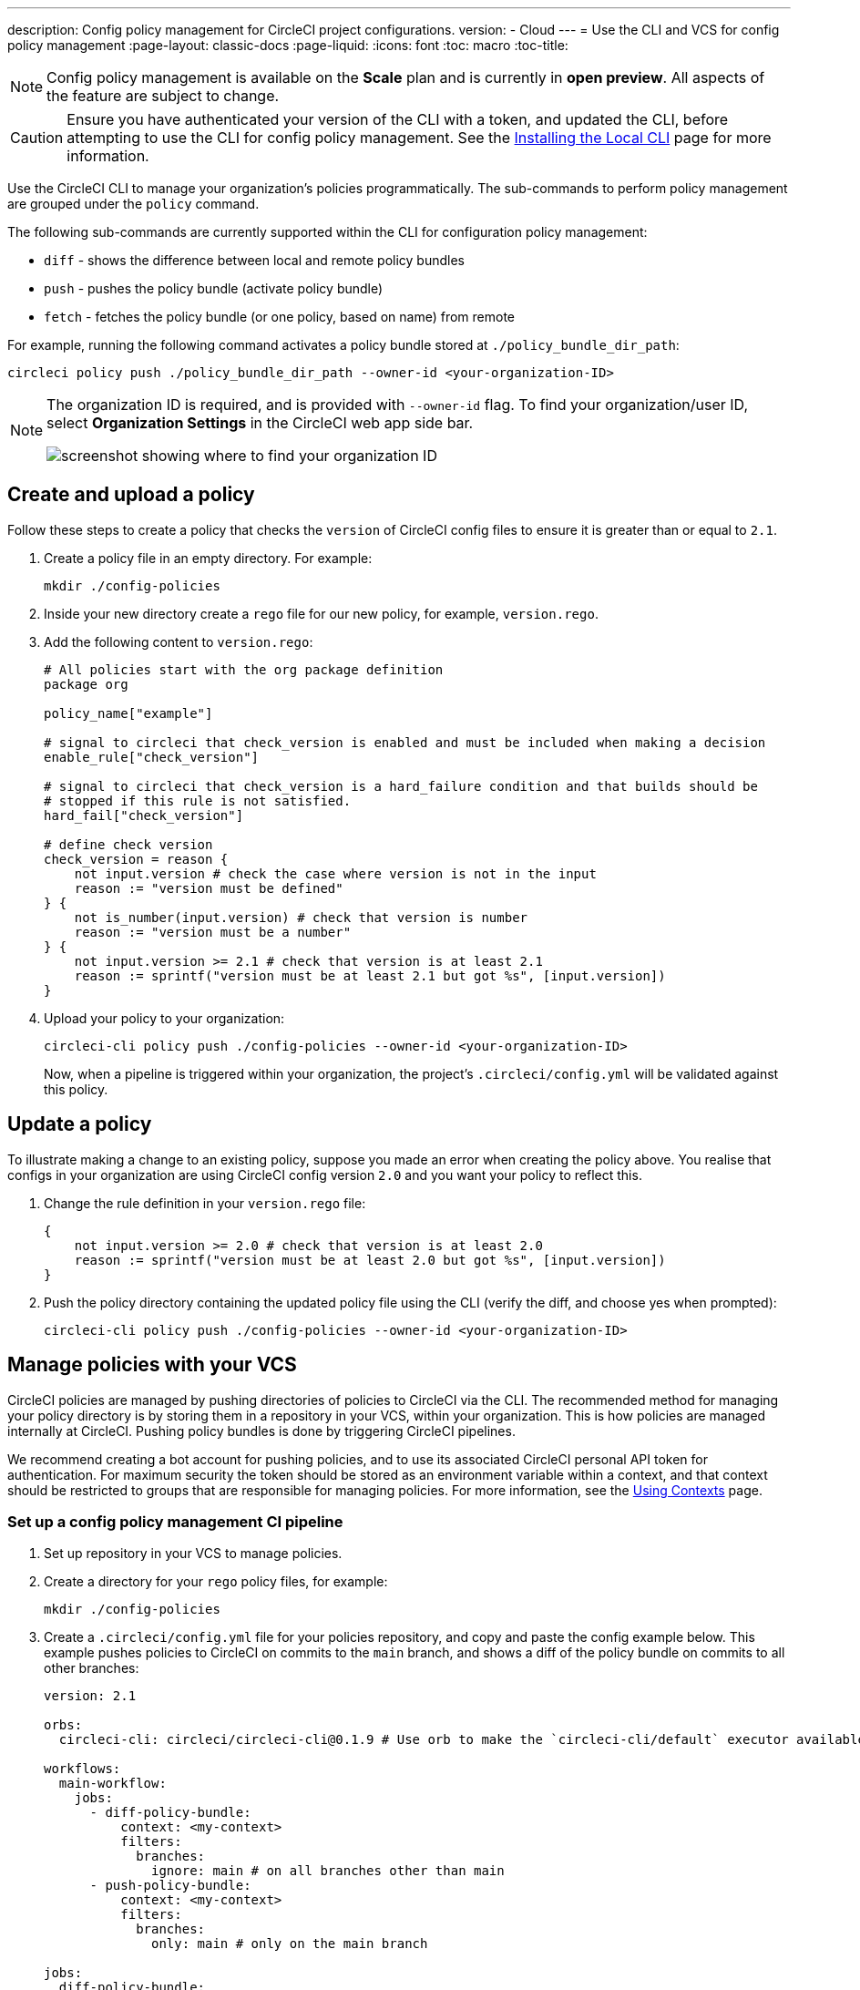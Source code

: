 ---
description: Config policy management for CircleCI project configurations.
version:
- Cloud
---
= Use the CLI and VCS for config policy management
:page-layout: classic-docs
:page-liquid:
:icons: font
:toc: macro
:toc-title:

NOTE: Config policy management is available on the **Scale** plan and is currently in **open preview**. All aspects of the feature are subject to change.

CAUTION: Ensure you have authenticated your version of the CLI with a token, and updated the CLI, before attempting to use the CLI for config policy management. See the link:/docs/local-cli[Installing the Local CLI] page for more information.

Use the CircleCI CLI to manage your organization's policies programmatically. The sub-commands to perform policy management are grouped under the `policy` command. 

The following sub-commands are currently supported within the CLI for configuration policy management:

* `diff` - shows the difference between local and remote policy bundles
* `push` - pushes the policy bundle (activate policy bundle)
* `fetch` - fetches the policy bundle (or one policy, based on name) from remote

For example, running the following command activates a policy bundle stored at `./policy_bundle_dir_path`:

[source,shell]
----
circleci policy push ./policy_bundle_dir_path --owner-id <your-organization-ID>
----

[NOTE]
====
The organization ID is required, and is provided with `--owner-id` flag. To find your organization/user ID, select **Organization Settings** in the CircleCI web app side bar.

image:org-id.png[screenshot showing where to find your organization ID]
====

[#create-and-upload-a-policy]
== Create and upload a policy 

Follow these steps to create a policy that checks the `version` of CircleCI config files to ensure it is greater than or equal to `2.1`.

. Create a policy file in an empty directory. For example:
+
[source,shell]
----
mkdir ./config-policies
----

. Inside your new directory create a `rego` file for our new policy, for example, `version.rego`.

. Add the following content to `version.rego`:
+
[source,rego]
----
# All policies start with the org package definition
package org

policy_name["example"]

# signal to circleci that check_version is enabled and must be included when making a decision
enable_rule["check_version"]

# signal to circleci that check_version is a hard_failure condition and that builds should be
# stopped if this rule is not satisfied.
hard_fail["check_version"]

# define check version
check_version = reason {
    not input.version # check the case where version is not in the input
    reason := "version must be defined"
} {
    not is_number(input.version) # check that version is number
    reason := "version must be a number"
} {
    not input.version >= 2.1 # check that version is at least 2.1
    reason := sprintf("version must be at least 2.1 but got %s", [input.version])
}
----

. Upload your policy to your organization:
+
[source,shell]
----
circleci-cli policy push ./config-policies --owner-id <your-organization-ID>
----
+
Now, when a pipeline is triggered within your organization, the project's `.circleci/config.yml` will be validated against this policy.

[#update-a-policy]
== Update a policy

To illustrate making a change to an existing policy, suppose you made an error when creating the policy above. You realise that configs in your organization are using CircleCI config version `2.0` and you want your policy to reflect this.

. Change the rule definition in your `version.rego` file:
+
[source,rego]
----
{
    not input.version >= 2.0 # check that version is at least 2.0
    reason := sprintf("version must be at least 2.0 but got %s", [input.version])
}
----

. Push the policy directory containing the updated policy file using the CLI (verify the diff, and choose yes when prompted):
+
[source,shell]
----
circleci-cli policy push ./config-policies --owner-id <your-organization-ID>
----

[#manage-policies-with-your-vcs]
== Manage policies with your VCS

CircleCI policies are managed by pushing directories of policies to CircleCI via the CLI. The recommended method for managing your policy directory is by storing them in a repository in your VCS, within your organization. This is how policies are managed internally at CircleCI. Pushing policy bundles is done by triggering CircleCI pipelines.

We recommend creating a bot account for pushing policies, and to use its associated CircleCI personal API token for authentication. For maximum security the token should be stored as an environment variable within a context, and that context should be restricted to groups that are responsible for managing policies. For more information, see the link:/docs/contexts[Using Contexts] page.

[set-up-a-config-policy-management-ci-pipeline]
=== Set up a config policy management CI pipeline

. Set up repository in your VCS to manage policies.

. Create a directory for your `rego` policy files, for example:
+
[source,shell]
----
mkdir ./config-policies
----

. Create a `.circleci/config.yml` file for your policies repository, and copy and paste the config example below. This example pushes policies to CircleCI on commits to the `main` branch, and shows a diff of the policy bundle on commits to all other branches:
+
[source,yaml]
----
version: 2.1

orbs:
  circleci-cli: circleci/circleci-cli@0.1.9 # Use orb to make the `circleci-cli/default` executor available for running jobs

workflows:
  main-workflow:
    jobs:
      - diff-policy-bundle:
          context: <my-context>
          filters:
            branches:
              ignore: main # on all branches other than main
      - push-policy-bundle:
          context: <my-context>
          filters:
            branches:
              only: main # only on the main branch

jobs:
  diff-policy-bundle:
    executor: circleci-cli/default
    resource_class: small
    steps:
      - checkout
      - run:
          name: Diff policy bundle
          command: circleci policy diff ./config --owner-id $ORG_ID # show a diff of the policy bundle

  push-policy-bundle:
    executor: circleci-cli/default
    resource_class: small
    steps:
      - checkout
      - run:
          name: Push policy bundle
          command: circleci policy push ./config --no-prompt --owner-id $ORG_ID # push the policy bundle to CircleCI
----

NOTE: `$ORG_ID` is an environment variable to store the organiztion ID. 

NOTE: The context for each job is `<my-context>`. This context name is arbitrary, but it must declare the environment variable `CIRCLECI_CLI_TOKEN` to authenticate the CLI.